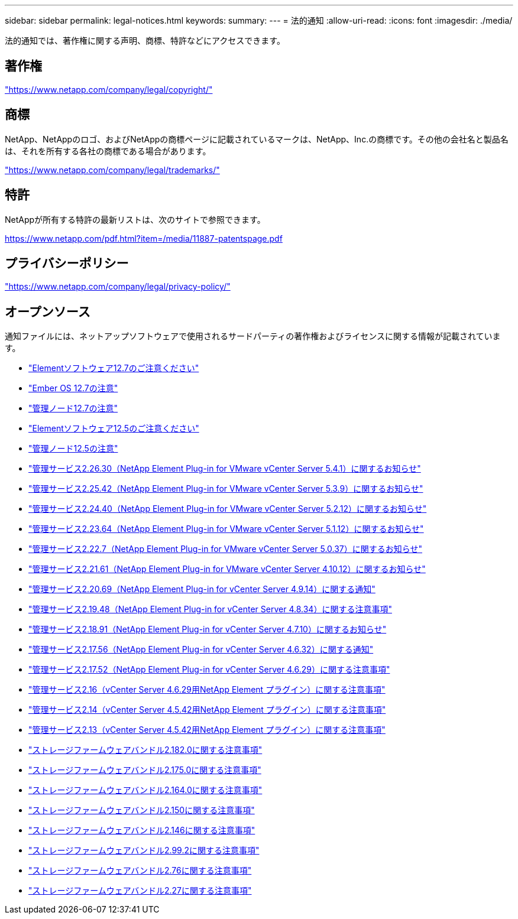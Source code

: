 ---
sidebar: sidebar 
permalink: legal-notices.html 
keywords:  
summary:  
---
= 法的通知
:allow-uri-read: 
:icons: font
:imagesdir: ./media/


[role="lead"]
法的通知では、著作権に関する声明、商標、特許などにアクセスできます。



== 著作権

link:https://www.netapp.com/company/legal/copyright/["https://www.netapp.com/company/legal/copyright/"^]



== 商標

NetApp、NetAppのロゴ、およびNetAppの商標ページに記載されているマークは、NetApp、Inc.の商標です。その他の会社名と製品名は、それを所有する各社の商標である場合があります。

link:https://www.netapp.com/company/legal/trademarks/["https://www.netapp.com/company/legal/trademarks/"^]



== 特許

NetAppが所有する特許の最新リストは、次のサイトで参照できます。

link:https://www.netapp.com/pdf.html?item=/media/11887-patentspage.pdf["https://www.netapp.com/pdf.html?item=/media/11887-patentspage.pdf"^]



== プライバシーポリシー

link:https://www.netapp.com/company/legal/privacy-policy/["https://www.netapp.com/company/legal/privacy-policy/"^]



== オープンソース

通知ファイルには、ネットアップソフトウェアで使用されるサードパーティの著作権およびライセンスに関する情報が記載されています。

* link:./media/Element_Software_12.7.pdf["Elementソフトウェア12.7のご注意ください"^]
* link:./media/Ember_OS_12.7.pdf["Ember OS 12.7の注意"^]
* link:./media/mNode_12.7.pdf["管理ノード12.7の注意"^]
* link:./media/Element_Software_12.5.pdf["Elementソフトウェア12.5のご注意ください"^]
* link:./media/mNode_12.5.pdf["管理ノード12.5の注意"^]
* link:./media/mgmt_svcs_2.26_notice.pdf["管理サービス2.26.30（NetApp Element Plug-in for VMware vCenter Server 5.4.1）に関するお知らせ"^]
* link:./media/mgmt_svcs_2.25_notice.pdf["管理サービス2.25.42（NetApp Element Plug-in for VMware vCenter Server 5.3.9）に関するお知らせ"^]
* link:./media/mgmt_svcs_2.24_notice.pdf["管理サービス2.24.40（NetApp Element Plug-in for VMware vCenter Server 5.2.12）に関するお知らせ"^]
* link:./media/mgmt_svcs_2.23_notice.pdf["管理サービス2.23.64（NetApp Element Plug-in for VMware vCenter Server 5.1.12）に関するお知らせ"^]
* link:./media/mgmt_svcs_2.22_notice.pdf["管理サービス2.22.7（NetApp Element Plug-in for VMware vCenter Server 5.0.37）に関するお知らせ"^]
* link:./media/mgmt_svcs_2.21_notice.pdf["管理サービス2.21.61（NetApp Element Plug-in for VMware vCenter Server 4.10.12）に関するお知らせ"^]
* link:./media/mgmt_2.20_notice.pdf["管理サービス2.20.69（NetApp Element Plug-in for vCenter Server 4.9.14）に関する通知"^]
* link:./media/mgmt_2.19_notice.pdf["管理サービス2.19.48（NetApp Element Plug-in for vCenter Server 4.8.34）に関する注意事項"^]
* link:./media/mgmt_svcs_2.18.pdf["管理サービス2.18.91（NetApp Element Plug-in for vCenter Server 4.7.10）に関するお知らせ"^]
* link:./media/mgmt_2.17.56_notice.pdf["管理サービス2.17.56（NetApp Element Plug-in for vCenter Server 4.6.32）に関する通知"^]
* link:./media/mgmt-217.pdf["管理サービス2.17.52（NetApp Element Plug-in for vCenter Server 4.6.29）に関する注意事項"^]
* link:./media/mgmt-216.pdf["管理サービス2.16（vCenter Server 4.6.29用NetApp Element プラグイン）に関する注意事項"^]
* link:./media/mgmt-214.pdf["管理サービス2.14（vCenter Server 4.5.42用NetApp Element プラグイン）に関する注意事項"^]
* link:./media/mgmt-213.pdf["管理サービス2.13（vCenter Server 4.5.42用NetApp Element プラグイン）に関する注意事項"^]
* link:./media/storage_firmware_bundle_2.182.0_notices.pdf["ストレージファームウェアバンドル2.182.0に関する注意事項"^]
* link:./media/storage_firmware_bundle_2.175.0_notices.pdf["ストレージファームウェアバンドル2.175.0に関する注意事項"^]
* link:./media/storage_firmware_bundle_2.164.0_notices.pdf["ストレージファームウェアバンドル2.164.0に関する注意事項"^]
* link:./media/storage_firmware_bundle_2.150_notices.pdf["ストレージファームウェアバンドル2.150に関する注意事項"^]
* link:./media/storage_firmware_bundle_2.146_notices.pdf["ストレージファームウェアバンドル2.146に関する注意事項"^]
* link:./media/storage_firmware_bundle_2.99_notices.pdf["ストレージファームウェアバンドル2.99.2に関する注意事項"^]
* link:./media/storage_firmware_bundle_2.76_notices.pdf["ストレージファームウェアバンドル2.76に関する注意事項"^]
* link:./media/storage_firmware_bundle_2.27_notices.pdf["ストレージファームウェアバンドル2.27に関する注意事項"^]

